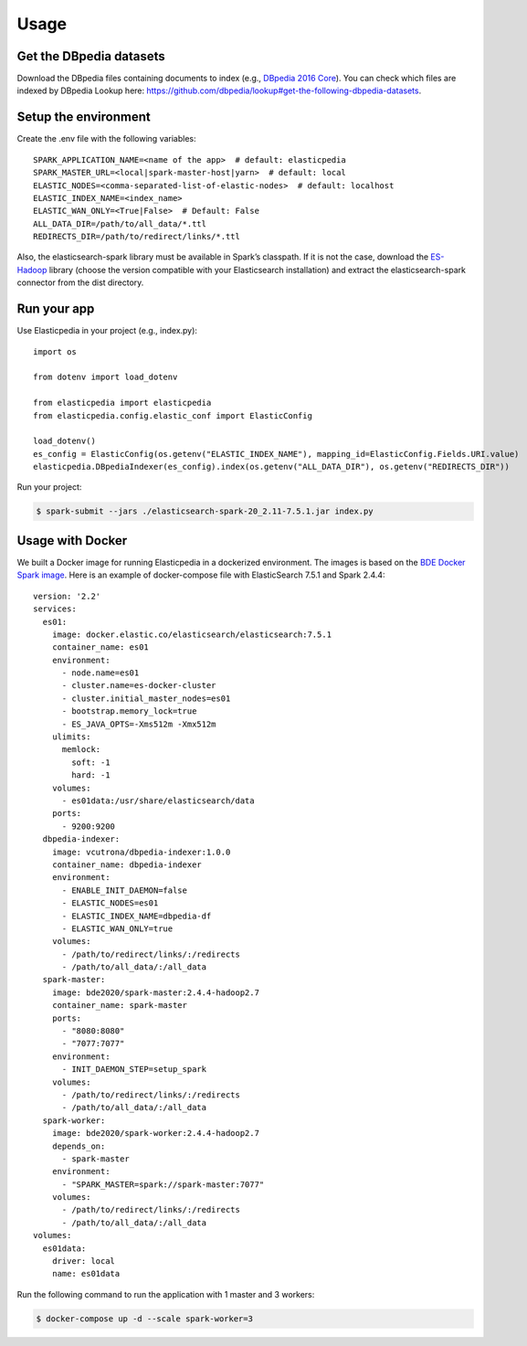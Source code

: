.. highlight:: shell

=====
Usage
=====

Get the DBpedia datasets
------------------------
Download the DBpedia files containing documents to index (e.g., `DBpedia 2016 Core`_).
You can check which files are indexed by DBpedia Lookup here: https://github.com/dbpedia/lookup#get-the-following-dbpedia-datasets.

.. _DBpedia 2016 Core: http://downloads.dbpedia.org/2016-10/core/


Setup the environment
---------------------
Create the .env file with the following variables::

    SPARK_APPLICATION_NAME=<name of the app>  # default: elasticpedia
    SPARK_MASTER_URL=<local|spark-master-host|yarn>  # default: local
    ELASTIC_NODES=<comma-separated-list-of-elastic-nodes>  # default: localhost
    ELASTIC_INDEX_NAME=<index_name>
    ELASTIC_WAN_ONLY=<True|False>  # Default: False
    ALL_DATA_DIR=/path/to/all_data/*.ttl
    REDIRECTS_DIR=/path/to/redirect/links/*.ttl

Also, the elasticsearch-spark library must be available in Spark’s classpath.
If it is not the case, download the `ES-Hadoop`_ library (choose the version compatible with your Elasticsearch installation) and extract the elasticsearch-spark connector from the dist directory.

.. _ES-Hadoop: https://www.elastic.co/downloads/hadoop


Run your app
------------
Use Elasticpedia in your project (e.g., index.py)::

    import os

    from dotenv import load_dotenv

    from elasticpedia import elasticpedia
    from elasticpedia.config.elastic_conf import ElasticConfig

    load_dotenv()
    es_config = ElasticConfig(os.getenv("ELASTIC_INDEX_NAME"), mapping_id=ElasticConfig.Fields.URI.value)
    elasticpedia.DBpediaIndexer(es_config).index(os.getenv("ALL_DATA_DIR"), os.getenv("REDIRECTS_DIR"))

Run your project:

.. code-block:: console

    $ spark-submit --jars ./elasticsearch-spark-20_2.11-7.5.1.jar index.py

Usage with Docker
-----------------
We built a Docker image for running Elasticpedia in a dockerized environment. The images is based on the `BDE Docker Spark image`_.
Here is an example of docker-compose file with ElasticSearch 7.5.1 and Spark 2.4.4::

    version: '2.2'
    services:
      es01:
        image: docker.elastic.co/elasticsearch/elasticsearch:7.5.1
        container_name: es01
        environment:
          - node.name=es01
          - cluster.name=es-docker-cluster
          - cluster.initial_master_nodes=es01
          - bootstrap.memory_lock=true
          - ES_JAVA_OPTS=-Xms512m -Xmx512m
        ulimits:
          memlock:
            soft: -1
            hard: -1
        volumes:
          - es01data:/usr/share/elasticsearch/data
        ports:
          - 9200:9200
      dbpedia-indexer:
        image: vcutrona/dbpedia-indexer:1.0.0
        container_name: dbpedia-indexer
        environment:
          - ENABLE_INIT_DAEMON=false
          - ELASTIC_NODES=es01
          - ELASTIC_INDEX_NAME=dbpedia-df
          - ELASTIC_WAN_ONLY=true
        volumes:
          - /path/to/redirect/links/:/redirects
          - /path/to/all_data/:/all_data
      spark-master:
        image: bde2020/spark-master:2.4.4-hadoop2.7
        container_name: spark-master
        ports:
          - "8080:8080"
          - "7077:7077"
        environment:
          - INIT_DAEMON_STEP=setup_spark
        volumes:
          - /path/to/redirect/links/:/redirects
          - /path/to/all_data/:/all_data
      spark-worker:
        image: bde2020/spark-worker:2.4.4-hadoop2.7
        depends_on:
          - spark-master
        environment:
          - "SPARK_MASTER=spark://spark-master:7077"
        volumes:
          - /path/to/redirect/links/:/redirects
          - /path/to/all_data/:/all_data
    volumes:
      es01data:
        driver: local
        name: es01data

Run the following command to run the application with 1 master and 3 workers:

.. code-block:: console

    $ docker-compose up -d --scale spark-worker=3

.. _BDE Docker Spark image: https://github.com/big-data-europe/docker-spark

